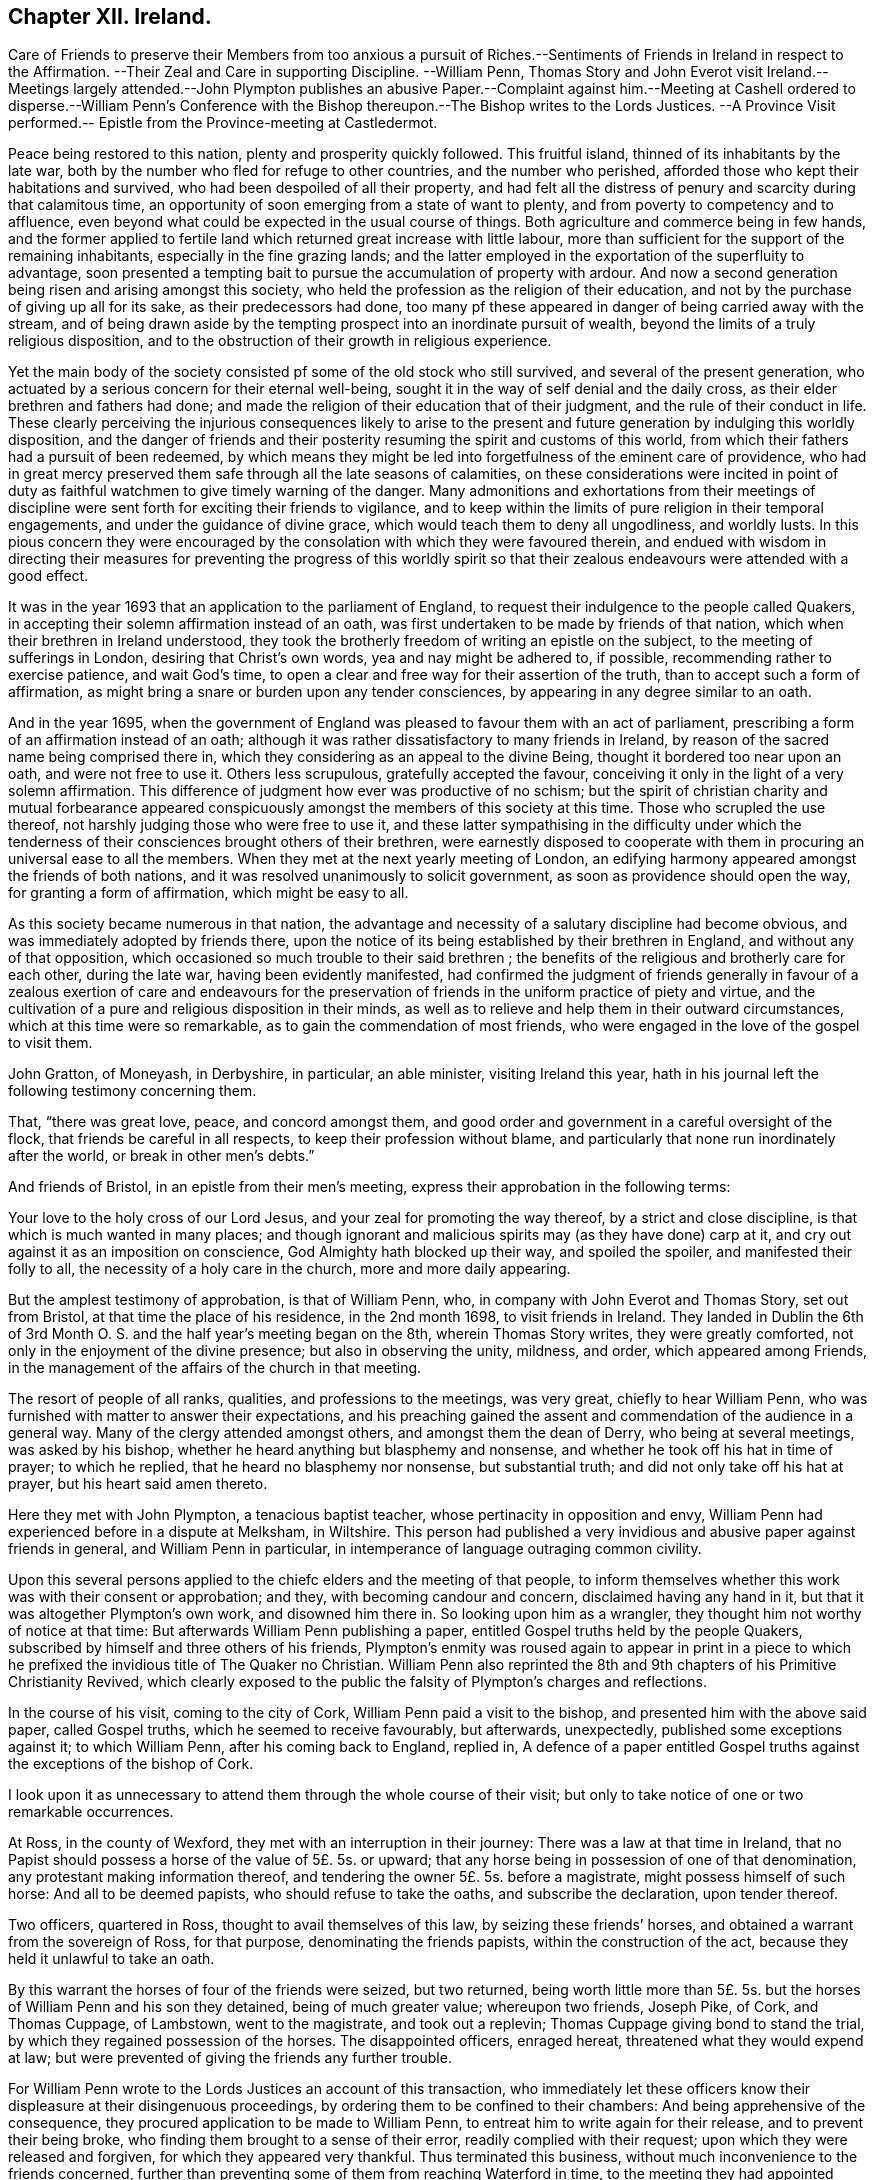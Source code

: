 == Chapter XII. Ireland.

Care of Friends to preserve their Members from too anxious a pursuit of
Riches.--Sentiments of Friends in Ireland in respect to the Affirmation.
--Their Zeal and Care in supporting Discipline.
--William Penn,
Thomas Story and John Everot visit Ireland.--Meetings largely attended.--John Plympton
publishes an abusive Paper.--Complaint against
him.--Meeting at Cashell ordered to disperse.--William
Penn`'s Conference with the Bishop thereupon.--The Bishop writes to the Lords Justices.
--A Province Visit performed.-- Epistle from the Province-meeting at Castledermot.

Peace being restored to this nation, plenty and prosperity quickly followed.
This fruitful island, thinned of its inhabitants by the late war,
both by the number who fled for refuge to other countries, and the number who perished,
afforded those who kept their habitations and survived,
who had been despoiled of all their property,
and had felt all the distress of penury and scarcity during that calamitous time,
an opportunity of soon emerging from a state of want to plenty,
and from poverty to competency and to affluence,
even beyond what could be expected in the usual course of things.
Both agriculture and commerce being in few hands,
and the former applied to fertile land which returned great increase with little labour,
more than sufficient for the support of the remaining inhabitants,
especially in the fine grazing lands;
and the latter employed in the exportation of the superfluity to advantage,
soon presented a tempting bait to pursue the accumulation of property with ardour.
And now a second generation being risen and arising amongst this society,
who held the profession as the religion of their education,
and not by the purchase of giving up all for its sake, as their predecessors had done,
too many pf these appeared in danger of being carried away with the stream,
and of being drawn aside by the tempting prospect into an inordinate pursuit of wealth,
beyond the limits of a truly religious disposition,
and to the obstruction of their growth in religious experience.

Yet the main body of the society consisted pf some of the old stock who still survived,
and several of the present generation,
who actuated by a serious concern for their eternal well-being,
sought it in the way of self denial and the daily cross,
as their elder brethren and fathers had done;
and made the religion of their education that of their judgment,
and the rule of their conduct in life.
These clearly perceiving the injurious consequences likely to arise to
the present and future generation by indulging this worldly disposition,
and the danger of friends and their posterity resuming
the spirit and customs of this world,
from which their fathers had a pursuit of been redeemed,
by which means they might be led into forgetfulness of the eminent care of providence,
who had in great mercy preserved them safe through all the late seasons of calamities,
on these considerations were incited in point of duty as
faithful watchmen to give timely warning of the danger.
Many admonitions and exhortations from their meetings of discipline
were sent forth for exciting their friends to vigilance,
and to keep within the limits of pure religion in their temporal engagements,
and under the guidance of divine grace, which would teach them to deny all ungodliness,
and worldly lusts.
In this pious concern they were encouraged by the
consolation with which they were favoured therein,
and endued with wisdom in directing their measures for preventing the progress of this
worldly spirit so that their zealous endeavours were attended with a good effect.

It was in the year 1693 that an application to the parliament of England,
to request their indulgence to the people called Quakers,
in accepting their solemn affirmation instead of an oath,
was first undertaken to be made by friends of that nation,
which when their brethren in Ireland understood,
they took the brotherly freedom of writing an epistle on the subject,
to the meeting of sufferings in London, desiring that Christ`'s own words,
yea and nay might be adhered to, if possible, recommending rather to exercise patience,
and wait God`'s time, to open a clear and free way for their assertion of the truth,
than to accept such a form of affirmation,
as might bring a snare or burden upon any tender consciences,
by appearing in any degree similar to an oath.

And in the year 1695,
when the government of England was pleased to favour them with an act of parliament,
prescribing a form of an affirmation instead of an oath;
although it was rather dissatisfactory to many friends in Ireland,
by reason of the sacred name being comprised there in,
which they considering as an appeal to the divine Being,
thought it bordered too near upon an oath, and were not free to use it.
Others less scrupulous, gratefully accepted the favour,
conceiving it only in the light of a very solemn affirmation.
This difference of judgment how ever was productive of no schism;
but the spirit of christian charity and mutual forbearance appeared
conspicuously amongst the members of this society at this time.
Those who scrupled the use thereof, not harshly judging those who were free to use it,
and these latter sympathising in the difficulty under which the
tenderness of their consciences brought others of their brethren,
were earnestly disposed to cooperate with them in
procuring an universal ease to all the members.
When they met at the next yearly meeting of London,
an edifying harmony appeared amongst the friends of both nations,
and it was resolved unanimously to solicit government,
as soon as providence should open the way, for granting a form of affirmation,
which might be easy to all.

As this society became numerous in that nation,
the advantage and necessity of a salutary discipline had become obvious,
and was immediately adopted by friends there,
upon the notice of its being established by their brethren in England,
and without any of that opposition,
which occasioned so much trouble to their said brethren ;
the benefits of the religious and brotherly care for each other, during the late war,
having been evidently manifested,
had confirmed the judgment of friends generally in favour of a
zealous exertion of care and endeavours for the preservation of
friends in the uniform practice of piety and virtue,
and the cultivation of a pure and religious disposition in their minds,
as well as to relieve and help them in their outward circumstances,
which at this time were so remarkable, as to gain the commendation of most friends,
who were engaged in the love of the gospel to visit them.

John Gratton, of Moneyash, in Derbyshire, in particular, an able minister,
visiting Ireland this year,
hath in his journal left the following testimony concerning them.

That, "`there was great love, peace, and concord amongst them,
and good order and government in a careful oversight of the flock,
that friends be careful in all respects, to keep their profession without blame,
and particularly that none run inordinately after the world,
or break in other men`'s debts.`"

And friends of Bristol, in an epistle from their men`'s meeting,
express their approbation in the following terms:

Your love to the holy cross of our Lord Jesus,
and your zeal for promoting the way thereof, by a strict and close discipline,
is that which is much wanted in many places;
and though ignorant and malicious spirits may (as they have done) carp at it,
and cry out against it as an imposition on conscience,
God Almighty hath blocked up their way, and spoiled the spoiler,
and manifested their folly to all, the necessity of a holy care in the church,
more and more daily appearing.

But the amplest testimony of approbation, is that of William Penn, who,
in company with John Everot and Thomas Story, set out from Bristol,
at that time the place of his residence, in the 2nd month 1698,
to visit friends in Ireland.
They landed in Dublin the 6th of 3rd Month O. S.
and the half year`'s meeting began on the 8th,
wherein Thomas Story writes, they were greatly comforted,
not only in the enjoyment of the divine presence; but also in observing the unity,
mildness, and order, which appeared among Friends,
in the management of the affairs of the church in that meeting.

The resort of people of all ranks, qualities, and professions to the meetings,
was very great, chiefly to hear William Penn,
who was furnished with matter to answer their expectations,
and his preaching gained the assent and commendation of the audience in a general way.
Many of the clergy attended amongst others, and amongst them the dean of Derry,
who being at several meetings, was asked by his bishop,
whether he heard anything but blasphemy and nonsense,
and whether he took off his hat in time of prayer; to which he replied,
that he heard no blasphemy nor nonsense, but substantial truth;
and did not only take off his hat at prayer, but his heart said amen thereto.

Here they met with John Plympton, a tenacious baptist teacher,
whose pertinacity in opposition and envy,
William Penn had experienced before in a dispute at Melksham, in Wiltshire.
This person had published a very invidious and abusive paper against friends in general,
and William Penn in particular, in intemperance of language outraging common civility.

Upon this several persons applied to the chiefc elders and the meeting of that people,
to inform themselves whether this work was with their consent or approbation; and they,
with becoming candour and concern, disclaimed having any hand in it,
but that it was altogether Plympton`'s own work, and disowned him there in.
So looking upon him as a wrangler, they thought him not worthy of notice at that time:
But afterwards William Penn publishing a paper,
entitled Gospel truths held by the people Quakers,
subscribed by himself and three others of his friends,
Plympton`'s enmity was roused again to appear in print in a piece
to which he prefixed the invidious title of The Quaker no Christian.
William Penn also reprinted the 8th and 9th chapters of his Primitive Christianity Revived,
which clearly exposed to the public the falsity of Plympton`'s charges and reflections.

In the course of his visit, coming to the city of Cork,
William Penn paid a visit to the bishop, and presented him with the above said paper,
called Gospel truths, which he seemed to receive favourably, but afterwards,
unexpectedly, published some exceptions against it; to which William Penn,
after his coming back to England, replied in,
A defence of a paper entitled Gospel truths against
the exceptions of the bishop of Cork.

I look upon it as unnecessary to attend them through the whole course of their visit;
but only to take notice of one or two remarkable occurrences.

At Ross, in the county of Wexford, they met with an interruption in their journey:
There was a law at that time in Ireland,
that no Papist should possess a horse of the value of 5£. 5s. or upward;
that any horse being in possession of one of that denomination,
any protestant making information thereof,
and tendering the owner 5£. 5s. before a magistrate, might possess himself of such horse:
And all to be deemed papists, who should refuse to take the oaths,
and subscribe the declaration, upon tender thereof.

Two officers, quartered in Ross, thought to avail themselves of this law,
by seizing these friends`' horses, and obtained a warrant from the sovereign of Ross,
for that purpose, denominating the friends papists, within the construction of the act,
because they held it unlawful to take an oath.

By this warrant the horses of four of the friends were seized, but two returned,
being worth little more than 5£. 5s. but the horses
of William Penn and his son they detained,
being of much greater value; whereupon two friends, Joseph Pike, of Cork,
and Thomas Cuppage, of Lambstown, went to the magistrate, and took out a replevin;
Thomas Cuppage giving bond to stand the trial,
by which they regained possession of the horses.
The disappointed officers, enraged hereat, threatened what they would expend at law;
but were prevented of giving the friends any further trouble.

For William Penn wrote to the Lords Justices an account of this transaction,
who immediately let these officers know their displeasure at their disingenuous proceedings,
by ordering them to be confined to their chambers:
And being apprehensive of the consequence,
they procured application to be made to William Penn,
to entreat him to write again for their release, and to prevent their being broke,
who finding them brought to a sense of their error, readily complied with their request;
upon which they were released and forgiven, for which they appeared very thankful.
Thus terminated this business, without much inconvenience to the friends concerned,
further than preventing some of them from reaching Waterford in time,
to the meeting they had appointed there.

Proceeding in their journey to Cashel, the county of Tipperary,
they met John Vaughton and Samuel Waldenfield, from London:
And being the first day of the week,
the meeting was crowded by a multitude of people
of various notions and ranks in that place.
The meeting being gathered, the mayor of the town, with constables, etc. came,
by direction of the bishop of the place, and commanded them, in the King`'s name,
to disperse, though he could not get into the house for the throng.
John Vaughton, upon this, remarked "`that he, with some other friends, had,
upon a late occasion, been admitted into the King`'s presence;
and the King was pleased to ask,
if we had full liberty in all his dominions to exercise our religion without molestation,
and we, not knowing any thing to the contrary, answered in the affirmative.
To which the King was pleased to reply, that if any did disturb us therein,
to make it known to him, and he would protect us.
And here thou disturbest our meeting, and commandest us, in the King`'s name, to disperse;
but I appeal to this audience, whether we should obey thee without law,
or gratefully accept the King`'s protection according to law.`"

To this Thomas Story added, "`that the high priests, scribes, and pharisees, of old,
were the greatest enemies of Christ and his apostles;
and that generally where mischief appeared in any nation, that set of men, in every form,
were at the bottom of it, and so it is still to this day.`"

William Penn, being detained in writing some letters of importance,
while the meeting was gathering, had not yet come in;
but taking an opportunity to speak with the mayor,
(whom he treated with the respect due to his office) he requested him to go,
and let the bishop know, he would wait upon him at his own house, after meeting,
and desired his patience until then.
The mayor assented and withdrew: And then William Penn went into the meeting.
The meeting was much favoured, and every instrument fitted for his share of the labour;
and the people generally satisfied with what they heard and felt.

The meeting being ended, William Penn, taking two or three friends along with him,
went to the bishop, with whom he expostulated concerning that transaction,
telling him "`it looked a little extraordinary, as the case then stood,
when a general liberty was granted by law,
to the King`'s subjects in all his dominions.`" The
bishop treated William Penn in a friendly manner,
and, in his excuse, said, "`that he went that morning to church, as usual; and,
when there, had no body to preach to but the mayor, church-wardens,
some constables and the walls, the people being all gone to your meeting; which,
I confess,`" said he, "`made me a little angry;
and I sent the mayor and constables with that message,
in hopes by that means to procure a greater auditory; though I have no ill will to you,
or those of your profession.`" And they parted in seeming friendship.

But afterwards,
recollecting that his proceeding could not be justified under the present laws,
except the meeting had been attended with some extraordinary and unlawful circumstances;
the bishop to apologize for his conduct, wrote to the lords justices, to inform them,
though causelessly,
"`that Mr. Penn and the Quakers had gathered that day such a multitude of people,
and so many armed papists, that it struck a terror into him and the town;
and not knowing what might be the consequence,
he had sent the mayor and other magistrates to disperse them;
but seeing they had taken no notice of him, or the civil powers there,
he thought it his duty to lay the matter before their lordships,
that such remedy might be applied, as in their wisdom they might think proper,
to obviate the danger and ill consequences of such assemblies.`"

When William Penn and his companions arrived at Cork,
finding the lords justices arrived there before them, William Penn,
for whom they had entertained a great regard, went to pay them a visit:
After mutual salutations,
the earl of Galway gave him the bishop of Camel`'s letter to read, which having done,
he related to them the real circumstances of the case, telling them,
"`that he did not see any armed persons there,
unless here and there a gentleman might have a sword, as usual;
but that he knew nothing of what religion they were.
Then the earl, calling the bishop "`old dotard!`" said,
"`why should he make all this ado upon so common an occasion.`" And that
was all the forward man got by busying himself beyond his sphere.

From Lambstown, in the county of Wexford,
they wrote the following epistle to the yearly meeting in London,
conveying an account of their service,
and the state of their religious society in that nation.

To the Yearly Meeting at London.

Dear Friends and Brethren,

It is not the least of our exercises, that we are thus far outwardly separated from you,
at this time of your holy and blessed solemnity:
But because we have good reason to believe it is in the will of God,
we humbly submit to his ordering hand, and with open arms of deep and tender love,
embrace you our living and loving brethren,
who are given up to serve the lord in your generation,
and that have long preferred Jerusalem, and the peace and prosperity of her borders,
above your chiefest joy.
The salutation of our endeared brotherly love in Christ Jesus is unto you,
desiring that he may richly appear among you in power, wisdom, and love,
to guide your judgments and influence your spirits,
in this weighty and anniversary assembly,
that so nothing may appear or have place among you,
but what singly seeks the honour of the Lord, the exaltation of his truth,
and the peace and establishment of his heritage.
For this, brethren, you and we know, has been the aim,
end and practice of those whom the Lord hath made willing
to forsake and give up all for his name`'s sake,
and through various exercises and tribulations, yea in the way of the daily cross,
and through the fight and baptism of many afflictions,
to have their conversation and sojourning here below upon the earth, in fear and love,
looking for their reward in the heavens that shall never pass away,
who have not been lifted up by good report, nor cast down by evil report,
from their love to the Lord and his precious truth, but hold on their way,
whose hands being clean of evil things towards all men,
have waxed stronger and stronger in the Lord.
Wherefore, dear brethren, let us all be found in the same steps,
and walking in the same way, not being high-minded, but fearing the Lord,
that we may serve him through our generation in diligence and faithfulness,
and former into the rest that God has reserved for his true
travellers and labourers in his vineyard.

And now, dear brethren,
know that the Lord hath brought us well into this kingdom of Ireland,
and given us many large and blessed opportunities in several parts,
meetings being crowded by people of all ranks and persuasions, especially at Dublin, who,
for ought we have heard, have given the truth a good report;
and indeed the Lord has mightily appeared for his own name,
and owned us with a more than ordinary presence, suitable to the occasions,
and made very heavy and hard things easy to us, because of the glory of his power,
with which he assisted us in our needful times, for which our souls bow before him,
and bless, reverence and praise his holy and worthy name.
So that, dear brethren, we have good tidings to give you of truth`'s prosperity at large,
and more especially in the churches,
having had the comfort of the general meeting of this nation,
consisting of many weighty brethren and sisters, from all parts thereof,
which was held in the city of Dublin in much love, peace and unity for several days,
wherein we had occasion to observe their commendable
"` care for the prosperity of the blessed truth,
in all the branches of its holy testimony, both in the general and in the particular,
improving the good order practised among the churches of Christ in our nation.

Indeed their simplicity, gravity, and coolness in managing their church affairs;
their diligence in meetings, both for worship and business;
their dispatch in ending differences and expedients to prevent them;
but especially their zeal against covetousness and indifference in truth`'s service,
and exemplary care to discourage,
an immoderate concern in pursuit of the things of this life,
and to excite friends to do good with what they have, very greatly comforted us,
and in the sweet and blessed power of Christ Jesus the meeting ended and friends departed.
The Lord grant that you may also make the same purpose the travail of your souls,
and end of your labour and service of love, who seek not your own things,
but the things of Jesus Christ, in this your solemn general meeting.

And dear bretheren,
we must tell you here is room enough for true labourers in God`'s vineyard,
and cannot well forbear to recommend the service of truth, in this nation,
to your serious consideration,
if haply the Lord may put into the hearts of any faithful and weighty brethren,
to visit it in the word of eternal life; for we cannot but say,
the harvest appears to us to be great, and the labourers in comparison but a few.
So in that love which many waters cannot quench,
nor distance wear out of our remembrances,
and in which we desire to be remembered of you to the Lord of our household,
we dearly and tenderly salute you, and remain

Your loving and faithful brethren,

William Penn

John Everott

Thomas Story

Lambstowne, 2nd of the 4th Month, 1698.

This epistle confirms the truth of the preceding
remarks concerning the care of friends in Ireland,
to guard the members of their society against an immoderate engagement in temporal pursuits,
which seems to have been an earnest and growing concern:
For about this time a general provincial visit was appointed and performed,
i.e. a visit to every particular men`'s meeting through each province,
in order to inquire into the state of each meeting;
and how the wholesome exhortations and admonitions,
imparted from the half year`'s meetings,

had been put into practice;
and an account was returned to the succeeding national meeting,
of the great satisfaction and comfort,
which the friends concerned were favoured with in their service,
under the feeling of divine assistance with them;
and finding a condescending temper of mind in those that were visited,
so as to receive their advice with cordiality, and readily to comply therewith;
some of whom had been prevailed with to lessen their outward concerns,
that their moderation might appear,
and they be more at liberty in body and mind to attend to the important work of salvation,
and to fill up their places in society with greater fidelity; others,
who were possessed of large holdings of lands, to accommodate their poorer brethren,
who wanted smaller tracts at reasonable rates.

They also published and dispersed an epistle from the province meeting of Leinster,
held at Castledermot, the 9th, 10th, and 11th days of 7 month this year,
on the same subject,
which affords us a specimen of the spirit and sentiments
of the faithful elders of this time,
and of the just conceptions they had of christian simplicity and self denial,
taking it in its proper latitude and extent; not confining it,
as too many are ready to surmise, to superfluousness of apparel,
or a peculiar mode of speech and address; but extending it to every object of pursuit,
so far as it is intemperately followed, to the obstruction of our progress in religion,
and the carrying away the mind from the steady pursuit
of those things that conduce to our peace.
The cares of this life,
and the deceitfulness of riches they considered to be as dangerous
snares to the men of great business as airiness of deportment,
and fondness for pleasure and vanity are to the youthful and inconsiderate;
that the good seed was as effectually hindered from bringing forth fruit in the thorny,
as in the highway or stony ground, in the parable.
And we must admit it to be a standing evidence of the spiritual wisdom,
and foresight of these men,
that the pernicious effects of the unbounded love and pursuit of temporal
treasures upon the spiritual prosperity of our christian society,
have been too manifestly confirmed by the event in succeeding times.
This epistle is recorded at length in Dr. Rutty`'s History, to which I refer;
but the preface, written by Thomas Trafford, and the postscript, by William Edmundson,
the former explaining the motives and authority of the friends in their concern,
and the latter briefly recapitulating the subject,
I think not unworthy of introducing in this place,
as a specimen of the sense and judgment of Our friends of this age and place.
"`Love not the world, neither the things that are in the world:
If any man love the world, the love of the Father is not in him.`" 1 John 2:15.

=== PREFACE.

Dear Friends,

The following epistle is recommended to be read in the fear of the Lord, in which,
I doubt not, you will have a sense of the religious care and concern,
which the Lord hath raised in the minds of some of his faithful elders,
for the good and preservation of his heritage.
But if there be any amongst ourselves or others,
not acquainted with our christian discipline, who,
for want of truly seeing the great danger and hurt
that hath attended the professors of Christianity,
by unbounded desires, and pursuit after the things of this world,
shall censure our christian care,
as if we went about to exercise lordship over one another,
or would hinder or limit such industrious and capable persons, who in the fear of God,
and in moderation, do improve the creation in general,
or their own worldly talents in particular, which God hath been pleased to give them;
I say, if any shall thus judge of our godly care and endeavours,
let all such know they are mistaken, and that no such thing is intended.
But as a people whom the Lord hath made sensible of the many, snares that do attend,
and the loss some have sustained by the insatiable desire,
and too eager pursuit after the lawful things of this world,
we felt a concern to attend our minds, that if possible,
we might be limited within the bounds of truth, which leads to moderation and content;
and to depend upon the providential hand of the Lord,
that will afford us what we stand in need of,
rather than indulge an inordinate desire after accumulating a superfluity of wealth,
or pursuing after the gain of this world`'s goods.

And now, dear friends and brethren, this brotherly caution arises in my heart to you,
who were eye witnesses and partakers of that wonderful and eminent,
bowing power and presence of the Lord God, that appeared amongst us at that meeting,
that none who were witnesses thereof,
and thereby brought chap into a lively sense of the great danger attending that mind,
that would be going after covetousness, may give the least way thereto,
or enter into reasoning with flesh and blood,
by which you will lose the sense you then had of that spirit,
and be in danger of becoming monuments of God`'s displeasure.
But, on the contrary, keep to the guidance of God`'s spirit in yourselves,
which will limit your desires after the lawful things
of this world within the bounds of moderation,
which is the earnest desire of one, who desires the good and preservation of all,
in that, which will tend to the glory of God, and bring everlasting comfort in the end.

THOMAS TRAFFORD.

POSTSCRIPT

At the first, when the Lord called and gathered us to be a people,
and opened the eyes of our understandings, then we saw the exceeding sinfulness of sin,
and the wickedness that was in the world;
and a perfect abhorrence was fixed in our hearts against all the wicked, unjust, vain,
ungodly, unlawful part of the world in all respects;
and we saw the goodly and most glorious lawful things of the world to be abused:
And that many snares and temptations lay in them,
and many troubles and dangers of divers kinds; and we felt the load of them,
and that we could not carry them and run the race the Lord had
set before us so cheerfully as to win the prize of our salvation;
so that our care was to cast off this great load and burden
of our great and gainful ways of getting riches,
and to lessen our concerns therein,
to the compass that we might not be chargeable to
any in our stations and services required of us,
and be ready to answer Christ Jesus our captain that
called us to follow him in a spiritual warfare,
under the discipline of his daily cross and self-denial;
and then the things of this world were of small value with us,
so that we might win Christ, and the goodliest things of the world were not near us,
so that we might be near the Lord, and the Lord`'s truth outbalanced all the world,
even the most glorious part of it.
Then great trading was a burden, and great concerns a great trouble; all needless things,
fine houses, rich furniture, and gaudy apparel, was an eye-sore;
our eye being single to the Lord, and the in shining of his light in our hearts,
which gave us the light of the knowledge of the glory of God,
which so affected our minds, that it stained the glory of all earthly things,
and they bore no mastery with us, either in dwelling, eating, drinking, buying, selling,
marrying, or giving in marriage; the Lord was the object of our eye,
and we all humble and low before him, and self of small repute;
ministers and elders in all such cases walking as good examples,
that the flock might follow their footsteps as they followed Christ in the daily cross;
and self-denial in their dwellings, callings, eating, drinking, buying, selling,
marrying, and giving in marriage;
And this answered the Lord`'s witness in all consciences,
and gave us great credit amongst men.

And as our number increased, it happened that such a spirit came in amongst us,
as was amongst the Jews when they came out of Egypt,
and this began to look back into the world,
and traded with the credit which was not of its own purchasing,
and striving to be great in the riches and possessions of this world; and then, great,
fair buildings in city and country, fine and fashionable furniture,
and apparel equivalent, with dainty and voluptuous provision,
with rich matches in marriage,
far wide from the footsteps of the ministers and elders the Lord
raised and sent forth into his work and service at the beginning;
and far short of the example our Lord and master Jesus Christ left us,
when he was tempted in the wilderness with the offer of all the kingdoms of the world,
and the glory of them, and despised them: And Moses,
that refused to be called the son of Pharoah`'s daughter,
and rather chose affliction with the Lord`'s people,
having a regard to the recompense of reward.
And the holy apostle writes to the church of Christ, both fathers,
young men and children, and advises against the love of the world,
and the fashions thereof: And it is working as the old leaven at this very time,
to corrupt the heritage of God, and to fill it with briars, thorns, thistles and tares,
and the grapes of the earth, to make the Lord reject it, and lay it waste.
But the Lord of all our mercies,
whose eye hath been over us for good since he gathered us to be a people,
and entered into covenant with us, according to his ancient promise,
is lifting up his spirit as a standard against the invasion of this enemy,
and is raising up his living word and testimony in the hearts of many,
to stand in the gap which this floating, high, worldly, libertine spirit hath made,
and that is gone from the footsteps of them that follow Christ as at first, and know him,
to bound them, and to keep in his bounds;
and not in their own will and time lay hold on presentations
and opportunities that may offer to get riches,
which many have had and refused for truth`'s sake,
and the Lord hath accepted as an offering, and rewarded to their great comfort,
and to the praise of his great name.

WILLIAM EDMUNDSON.

This year died James Greenwood, and Ann his wife, of Grange, in the county of Antrim,
a faithful couple,
being of one spirit (as well as joined together in the covenant
of marriage) wherein they were true help-meets to one another,
being endowed with many spiritual gifts and graces, which they, as good stewards,
faithfully improved to the honour of the great Giver,
and the benefit and comfort of his people.
They were of such a just and upright conversation, fearing the Lord and eschewing evil,
that the truth they professed was honoured by them;
their hearts being seasoned by the heavenly grace, so that they were as the savoury salt,
among those with whom they were conversant, being of a grave and weighty deportment,
aiming at the glory of God and the good of souls in their concerns.
They were strict observers of the apostle`'s exhortation,
not to forget to entertain strangers,
their house and hearts being open to receive the travelling servants of the Lord;
for which service they were well qualified,
administering to them spiritual help and assistance, as well as outward entertainment.
James being for many years infirm in body, was unable to travel much abroad;
but Ann being healthy, both in body and mind,
was frequently serviceable at the general meetings of friends,
where she appeared in such sweetness and evenness of temper, so savoury, grave,
deliberate and reaching in her expressions,
that such as were in the service with her were much strengthened and encouraged,
by the excellent fruits of the divine spirit that appeared through her, both in doctrine,
discipline, and conversation.
Her words in her testimony were but few and not forwardly expressed,
she being careful not to run before her guide, but to observe divine conduct,
under which her example was a check to forward and rash appearances;
yet she was a nursing mother to the young and tender, a refresher of the weary,
an encourager of the distressed, and was endued with heavenly wisdom,
and a taking way of expression and gesture in conference,
that even disorderly and obstinate persons were oftentimes won upon by her.
They both died in the same year, in great resignation and assurance of peace with God.
